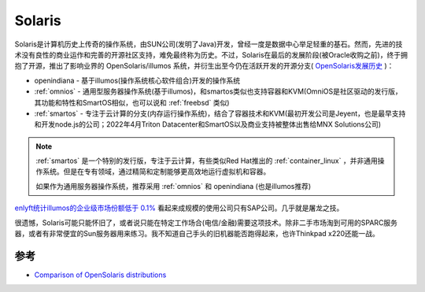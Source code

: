 .. _solaris:

=============
Solaris
=============

Solaris是计算机历史上传奇的操作系统，由SUN公司(发明了Java)开发，曾经一度是数据中心举足轻重的基石。然而，先进的技术没有良性的商业运作和完善的开源社区支持，难免最终称为历史。不过，Solaris在最后的发展阶段(被Oracle收购之前)，终于拥抱了开源，推出了影响业界的 OpenSolaris/illumos 系统，并衍生出至今仍在活跃开发的开源分支( `OpenSolaris发展历史 <https://jimgrisanzio.wordpress.com/opensolaris/>`_ )：

- openindiana - 基于illumos(操作系统核心软件组合)开发的操作系统
- :ref:`omnios` - 通用型服务器操作系统(基于illumos)，和smartos类似也支持容器和KVM(OmniOS是社区驱动的发行版，其功能和特性和SmartOS相似，也可以说和 :ref:`freebsd` 类似)
- :ref:`smartos` - 专注于云计算的分支(内存运行操作系统)，结合了容器技术和KVM(最初开发公司是Jeyent，也是最早支持和开发node.js的公司；2022年4月Triton Datacenter和SmartOS以及商业支持被整体出售给MNX Solutions公司)

.. note::

   :ref:`smartos` 是一个特别的发行版，专注于云计算，有些类似Red Hat推出的 :ref:`container_linux` ，并非通用操作系统。但是在专有领域，通过精简和定制能够更高效地运行虚拟机和容器。

   如果作为通用服务器操作系统，推荐采用 :ref:`omnios` 和 openindiana (也是illumos推荐)

`enlyft统计illumos的企业级市场份额低于 0.1% <https://enlyft.com/tech/products/illumos>`_ 看起来成规模的使用公司只有SAP公司。几乎就是屠龙之技。

很遗憾，Solaris可能只能怀旧了，或者说只能在特定工作场合(电信/金融)需要这项技术。除非二手市场淘到可用的SPARC服务器，或者有非常便宜的Sun服务器用来练习。我不知道自己手头的旧机器能否跑得起来，也许Thinkpad x220还能一战。

参考
=======

- `Comparison of OpenSolaris distributions <https://en.wikipedia.org/wiki/Comparison_of_OpenSolaris_distributions>`_
